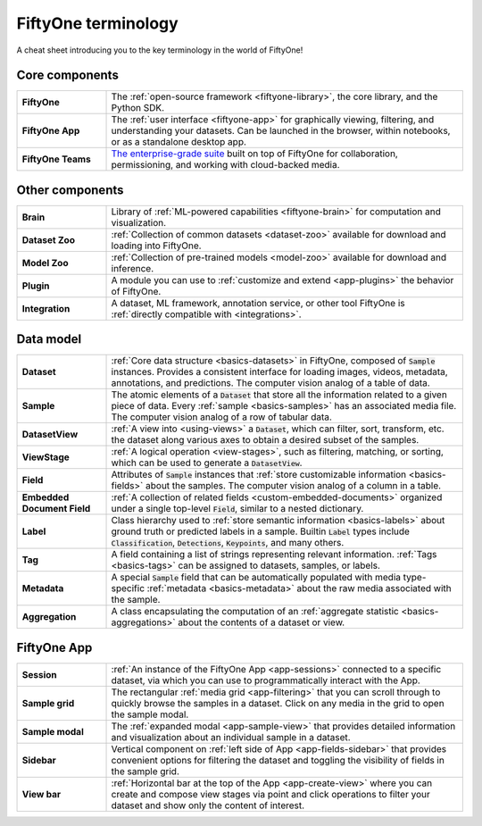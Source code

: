 .. _terminology-cheat-sheet:

FiftyOne terminology
====================

.. default-role:: code

A cheat sheet introducing you to the key terminology in the world of FiftyOne!

Core components
_______________

.. list-table::
   :widths: 20 80

   * - **FiftyOne**
     - The :ref:`open-source framework <fiftyone-library>`, the core library,
       and the Python SDK.
   * - **FiftyOne App**
     - The :ref:`user interface <fiftyone-app>` for graphically viewing,
       filtering, and understanding your datasets. Can be launched in the
       browser, within notebooks, or as a standalone desktop app.
   * - **FiftyOne Teams**
     - `The enterprise-grade suite <https://voxel51.com/fiftyone-teams/>`_
       built on top of FiftyOne for collaboration, permissioning, and working
       with cloud-backed media.

Other components
________________

.. list-table::
   :widths: 20 80

   * - **Brain**
     - Library of :ref:`ML-powered capabilities <fiftyone-brain>` for
       computation and visualization.
   * - **Dataset Zoo**
     - :ref:`Collection of common datasets <dataset-zoo>` available for
       download and loading into  FiftyOne.
   * - **Model Zoo**
     - :ref:`Collection of pre-trained models <model-zoo>` available for
       download and inference.
   * - **Plugin**
     - A module you can use to :ref:`customize and extend <app-plugins>` the
       behavior of FiftyOne.
   * - **Integration**
     - A dataset, ML framework, annotation service, or other tool FiftyOne is
       :ref:`directly compatible with <integrations>`.

Data model
__________

.. list-table::
   :widths: 20 80

   * - **Dataset**
     - :ref:`Core data structure <basics-datasets>` in FiftyOne, composed of
       `Sample` instances. Provides a consistent interface for loading
       images, videos, metadata, annotations, and predictions. The computer
       vision analog of a table of data.
   * - **Sample**
     - The atomic elements of a `Dataset` that store all the information
       related to a given piece of data. Every :ref:`sample <basics-samples>`
       has an associated media file. The computer vision analog of a row of
       tabular data.
   * - **DatasetView**
     - :ref:`A view into <using-views>` a `Dataset`, which can filter,
       sort, transform, etc. the dataset along various axes to obtain a
       desired subset of the samples.
   * - **ViewStage**
     - :ref:`A logical operation <view-stages>`, such as filtering, matching,
       or sorting, which can be used to generate a `DatasetView`.
   * - **Field**
     - Attributes of `Sample` instances that
       :ref:`store customizable information <basics-fields>` about the
       samples. The computer vision analog of a column in a table.
   * - **Embedded Document Field**
     - :ref:`A collection of related fields <custom-embedded-documents>`
       organized under a single top-level `Field`, similar to a nested
       dictionary.
   * - **Label**
     - Class hierarchy used to
       :ref:`store semantic information <basics-labels>` about ground truth
       or predicted labels in a sample. Builtin `Label` types include
       `Classification`, `Detections`, `Keypoints`, and many others.
   * - **Tag**
     - A field containing a list of strings representing relevant
       information. :ref:`Tags <basics-tags>` can be assigned to datasets,
       samples, or labels.
   * - **Metadata**
     - A special `Sample` field that can be automatically populated with
       media type-specific  :ref:`metadata <basics-metadata>` about the raw
       media associated with the sample.
   * - **Aggregation**
     - A class encapsulating the computation of an
       :ref:`aggregate statistic <basics-aggregations>` about the contents of
       a dataset or view.

FiftyOne App
____________

.. list-table::
   :widths: 20 80

   * - **Session**
     - :ref:`An instance of the FiftyOne App <app-sessions>` connected to a
       specific dataset, via which you can use to programmatically interact
       with the App.
   * - **Sample grid**
     - The rectangular :ref:`media grid <app-filtering>` that you can scroll
       through to quickly browse the samples in a dataset. Click on any media
       in the grid to open the sample modal.
   * - **Sample modal**
     - The :ref:`expanded modal <app-sample-view>` that provides detailed
       information and visualization about an individual sample in a dataset.
   * - **Sidebar**
     - Vertical component on :ref:`left side of App <app-fields-sidebar>`
       that provides convenient options for filtering the dataset and
       toggling the visibility of fields in the sample grid.
   * - **View bar**
     - :ref:`Horizontal bar at the top of the App <app-create-view>` where
       you can create and compose view stages via point and click operations
       to filter your dataset and show only the content of interest.
